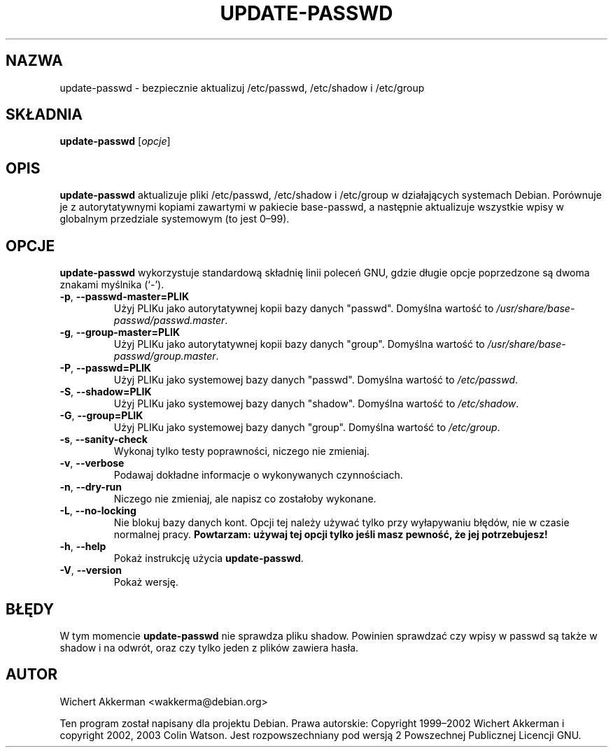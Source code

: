.TH UPDATE\-PASSWD 8 "Narzędzia Debiana" "DEBIAN"
.SH NAZWA
update\-passwd \- bezpiecznie aktualizuj /etc/passwd, /etc/shadow i /etc/group
.SH SKŁADNIA
.B update\-passwd
.RI [ opcje ]
.SH OPIS
.B update\-passwd
aktualizuje pliki /etc/passwd, /etc/shadow i /etc/group w działających
systemach Debian.
Porównuje je z autorytatywnymi kopiami zawartymi w pakiecie
base\-passwd, a następnie aktualizuje wszystkie wpisy w globalnym przedziale
systemowym (to jest 0\(en99).
.SH OPCJE
.B update\-passwd
wykorzystuje standardową składnię linii poleceń GNU, gdzie długie opcje
poprzedzone są dwoma znakami myślnika (\(oq\-\(cq).
.TP
.BR \-p ,\  \-\-passwd\-master=PLIK
Użyj PLIKu jako autorytatywnej kopii bazy danych "passwd".
Domyślna wartość to
.IR /usr/share/base\-passwd/passwd.master .
.TP
.BR \-g ,\  \-\-group\-master=PLIK
Użyj PLIKu jako autorytatywnej kopii bazy danych "group".
Domyślna wartość to
.IR /usr/share/base\-passwd/group.master .
.TP
.BR \-P ,\  \-\-passwd=PLIK
Użyj PLIKu jako systemowej bazy danych "passwd".
Domyślna wartość to
.IR /etc/passwd .
.TP
.BR \-S ,\  \-\-shadow=PLIK
Użyj PLIKu jako systemowej bazy danych "shadow".
Domyślna wartość to
.IR /etc/shadow .
.TP
.BR \-G ,\  \-\-group=PLIK
Użyj PLIKu jako systemowej bazy danych "group".
Domyślna wartość to
.IR /etc/group .
.TP
.BR \-s ,\  \-\-sanity\-check
Wykonaj tylko testy poprawności, niczego nie zmieniaj.
.TP
.BR \-v ,\  \-\-verbose
Podawaj dokładne informacje o wykonywanych czynnościach.
.TP
.BR \-n ,\  \-\-dry\-run
Niczego nie zmieniaj, ale napisz co zostałoby wykonane.
.TP
.BR \-L ,\  \-\-no\-locking
Nie blokuj bazy danych kont.
Opcji tej należy używać tylko przy wyłapywaniu błędów,
nie w czasie normalnej pracy.
.B Powtarzam: używaj tej opcji tylko jeśli masz pewność, że jej potrzebujesz!
.TP
.BR \-h ,\  \-\-help
Pokaż instrukcję użycia
.BR update\-passwd .
.TP
.BR \-V ,\  \-\-version
Pokaż wersję.
.SH BŁĘDY
W tym momencie
.B update\-passwd
nie sprawdza pliku shadow.
Powinien sprawdzać czy wpisy w passwd są także w shadow i na odwrót,
oraz czy tylko jeden z plików zawiera hasła.
.SH AUTOR
Wichert Akkerman <wakkerma@debian.org>
.PP
Ten program został napisany dla projektu Debian.
Prawa autorskie: Copyright 1999\(en2002 Wichert Akkerman i
copyright 2002, 2003 Colin Watson.
Jest rozpowszechniany pod wersją 2 Powszechnej Publicznej Licencji GNU.
